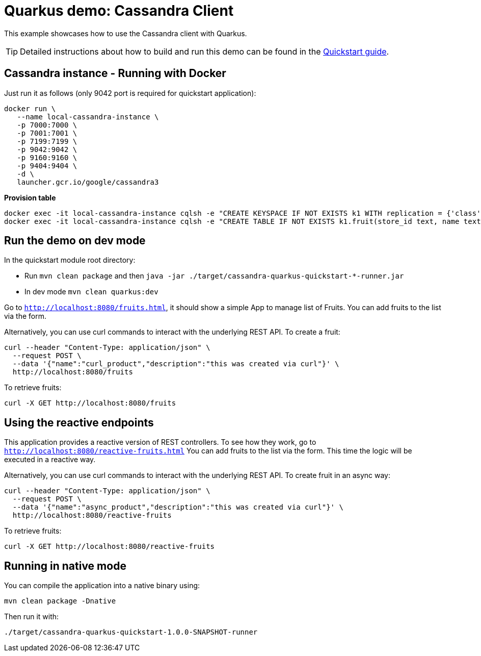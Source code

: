 = Quarkus demo: Cassandra Client

This example showcases how to use the Cassandra client with Quarkus.

TIP: Detailed instructions about how to build and run this demo can be found in the
link:https://github.com/datastax/cassandra-quarkus/blob/master/documentation/src/main/asciidoc/cassandraclient.adoc[Quickstart guide].

== Cassandra instance - Running with Docker

Just run it as follows (only 9042 port is required for quickstart application):

[source,shell]
----
docker run \
   --name local-cassandra-instance \
   -p 7000:7000 \
   -p 7001:7001 \
   -p 7199:7199 \
   -p 9042:9042 \
   -p 9160:9160 \
   -p 9404:9404 \
   -d \
   launcher.gcr.io/google/cassandra3
----

**Provision table**

[source,shell]
----
docker exec -it local-cassandra-instance cqlsh -e "CREATE KEYSPACE IF NOT EXISTS k1 WITH replication = {'class':'SimpleStrategy', 'replication_factor':1}"
docker exec -it local-cassandra-instance cqlsh -e "CREATE TABLE IF NOT EXISTS k1.fruit(store_id text, name text, description text, PRIMARY KEY((store_id), name))"
----

== Run the demo on dev mode

In the quickstart module root directory:

- Run `mvn clean package` and then `java -jar ./target/cassandra-quarkus-quickstart-*-runner.jar`
- In dev mode `mvn clean quarkus:dev`

Go to `http://localhost:8080/fruits.html`, it should show a simple App to manage list of Fruits. 
You can add fruits to the list via the form.

Alternatively, you can use curl commands to interact with the underlying REST API.
To create a fruit:

[source,shell]
----
curl --header "Content-Type: application/json" \
  --request POST \
  --data '{"name":"curl_product","description":"this was created via curl"}' \
  http://localhost:8080/fruits
----

To retrieve fruits:

[source,shell]
----
curl -X GET http://localhost:8080/fruits
----

== Using the reactive endpoints

This application provides a reactive version of REST controllers. 
To see how they work, go to `http://localhost:8080/reactive-fruits.html`
You can add fruits to the list via the form. This time the logic will be executed in a reactive way. 

Alternatively, you can use curl commands to interact with the underlying REST API.
To create fruit in an async way:

[source,shell]
----
curl --header "Content-Type: application/json" \
  --request POST \
  --data '{"name":"async_product","description":"this was created via curl"}' \
  http://localhost:8080/reactive-fruits
----

To retrieve fruits:

[source,shell]
----
curl -X GET http://localhost:8080/reactive-fruits
----

== Running in native mode

You can compile the application into a native binary using:

[source,shell]
----
mvn clean package -Dnative
----

Then run it with:

[source,shell]
----
./target/cassandra-quarkus-quickstart-1.0.0-SNAPSHOT-runner
----